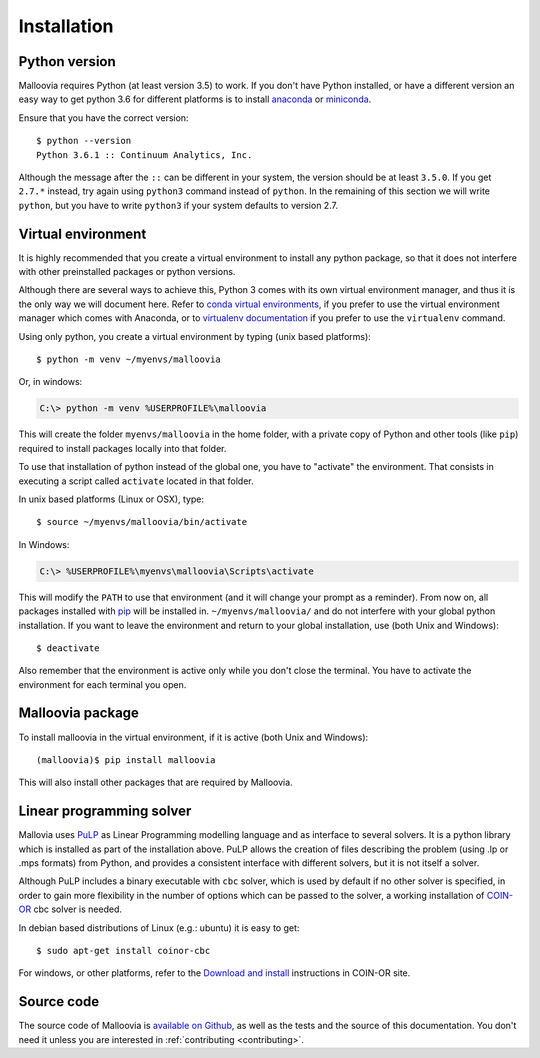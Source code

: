.. _install:
.. highlight:: bash

============
Installation
============


Python version
--------------

Malloovia requires Python (at least version 3.5) to work. If you don't have Python installed,
or have a different version an easy way to get python 3.6 for different platforms
is to install `anaconda <https://www.continuum.io/downloads>`_ or
`miniconda <http://conda.pydata.org/miniconda.html>`_.

Ensure that you have the correct version::

  $ python --version
  Python 3.6.1 :: Continuum Analytics, Inc.

Although the message after the ``::`` can be different in your system, the version should be
at least ``3.5.0``. If you get ``2.7.*`` instead, try again using ``python3`` command instead
of ``python``. In the remaining of this section we will write ``python``, but you have to write
``python3`` if your system defaults to version 2.7.


Virtual environment
--------------------

It is highly recommended that you create a virtual environment to install any python package, so
that it does not interfere with other preinstalled packages or python versions.

Although there are several ways to achieve this, Python 3 comes with its own virtual environment
manager, and thus it is the only way we will document here. Refer to `conda virtual environments
<https://conda.io/docs/using/envs.html>`_, if you prefer to use the virtual environment manager
which comes with Anaconda, or to `virtualenv documentation <https://virtualenv.pypa.io/en/stable/>`_
if you prefer to use the ``virtualenv`` command.

Using only python, you create a virtual environment by typing (unix based platforms)::

  $ python -m venv ~/myenvs/malloovia

Or, in windows:

.. code-block:: doscon

  C:\> python -m venv %USERPROFILE%\malloovia

This will create the folder ``myenvs/malloovia`` in the home folder, with a private copy of Python and
other tools (like ``pip``) required to install packages locally into that folder.

To use that installation of python instead of the global one, you have to "activate" the environment.
That consists in executing a script called ``activate`` located in that folder.

In unix based platforms (Linux or OSX), type::

  $ source ~/myenvs/malloovia/bin/activate

In Windows:

.. code-block:: doscon

  C:\> %USERPROFILE%\myenvs\malloovia\Scripts\activate

This will modify the ``PATH`` to use that environment (and it will change your prompt as a reminder).
From now on, all packages installed with `pip <https://pip.pypa.io>`_ will be installed in.
``~/myenvs/malloovia/`` and do not interfere with your global python installation. If you
want to leave the environment and return to your global installation, use (both Unix and Windows)::

  $ deactivate

Also remember that the environment is active only while you don't close the terminal. You have to
activate the environment for each terminal you open.



Malloovia package
-------------------------------------

To install malloovia in the virtual environment, if it is active (both Unix and Windows)::

  (malloovia)$ pip install malloovia

This will also install other packages that are required by Malloovia.



Linear programming solver
---------------------------------------------

Mallovia uses `PuLP <https://pythonhosted.org/PuLP/>`_ as Linear Programming modelling language
and as interface to several solvers. It is a python library which is installed as part of the
installation above. PuLP allows the creation of files describing the problem
(using .lp or .mps formats) from Python, and provides a consistent interface with different
solvers, but it is not itself a solver.

Although PuLP includes a binary executable with ``cbc`` solver, which is used by default
if no other solver is specified, in order to gain more flexibility in the number of options
which can be passed to the solver, a working installation of
`COIN-OR <https://projects.coin-or.org/Cbc>`_ cbc solver is needed.

In debian based distributions of Linux (e.g.: ubuntu) it is easy to get::

   $ sudo apt-get install coinor-cbc

For windows, or other platforms, refer to the `Download and install
<https://projects.coin-or.org/Cbc#DownloadandInstall>`_ instructions in COIN-OR site.


Source code
-----------------------

The source code of Malloovia is `available on Github <https://github.com/asi-uniovi/malloovia>`_,
as well as the tests and the source of this documentation.
You don't need it unless you are interested in :ref:`contributing <contributing>`.

